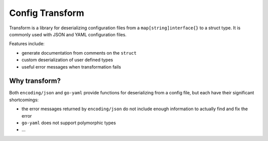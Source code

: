 Config Transform
================

Transform is a library for deserializing configuration files from a
``map[string]interface{}`` to a struct type. It is commonly used with JSON and
YAML configuration files.

Features include:

* generate documentation from comments on the ``struct``
* custom deserialization of user defined types
* useful error messages when transformation fails

Why transform?
--------------

Both ``encoding/json`` and ``go-yaml`` provide functions for deserializing from
a config file, but each have their significant shortcomings:

* the error messages returned by ``encoding/json`` do not include enough
  information to actually find and fix the error
* ``go-yaml`` does not support polymorphic types
* ...

